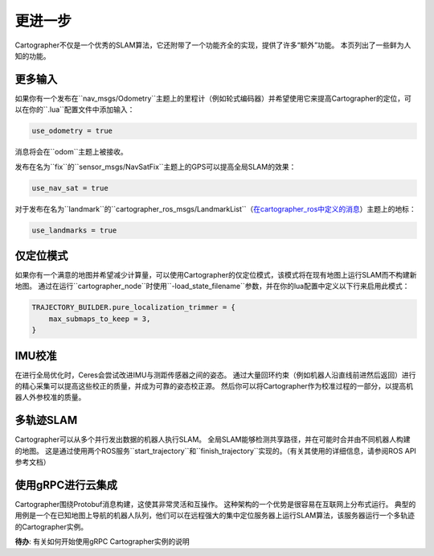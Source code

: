 .. Copyright 2018 The Cartographer Authors

.. Licensed under the Apache License, Version 2.0 (the "License");
   you may not use this file except in compliance with the License.
   You may obtain a copy of the License at

..      http://www.apache.org/licenses/LICENSE-2.0

.. Unless required by applicable law or agreed to in writing, software
   distributed under the License is distributed on an "AS IS" BASIS,
   WITHOUT WARRANTIES OR CONDITIONS OF ANY KIND, either express or implied.
   See the License for the specific language governing permissions and
   limitations under the License.

=============
更进一步
=============

Cartographer不仅是一个优秀的SLAM算法，它还附带了一个功能齐全的实现，提供了许多“额外”功能。
本页列出了一些鲜为人知的功能。

更多输入
==========

如果你有一个发布在``nav_msgs/Odometry``主题上的里程计（例如轮式编码器）并希望使用它来提高Cartographer的定位，可以在你的``.lua``配置文件中添加输入：

..  code-block:: lua

    use_odometry = true

消息将会在``odom``主题上被接收。

发布在名为``fix``的``sensor_msgs/NavSatFix``主题上的GPS可以提高全局SLAM的效果：

..  code-block:: lua

    use_nav_sat = true

对于发布在名为``landmark``的``cartographer_ros_msgs/LandmarkList``（`在cartographer_ros中定义的消息`_）主题上的地标：

..  code-block:: lua

    use_landmarks = true

.. _在cartographer_ros中定义的消息: https://github.com/cartographer-project/cartographer_ros/blob/4b39ee68c7a4d518bf8d01a509331e2bc1f514a0/cartographer_ros_msgs/msg/LandmarkList.msg

仅定位模式
=================

如果你有一个满意的地图并希望减少计算量，可以使用Cartographer的仅定位模式，该模式将在现有地图上运行SLAM而不构建新地图。
通过在运行``cartographer_node``时使用``-load_state_filename``参数，并在你的lua配置中定义以下行来启用此模式：

..  code-block:: lua

    TRAJECTORY_BUILDER.pure_localization_trimmer = {
        max_submaps_to_keep = 3,
    }

IMU校准
===============

在进行全局优化时，Ceres会尝试改进IMU与测距传感器之间的姿态。
通过大量回环约束（例如机器人沿直线前进然后返回）进行的精心采集可以提高这些校正的质量，并成为可靠的姿态校正源。
然后你可以将Cartographer作为校准过程的一部分，以提高机器人外参校准的质量。

多轨迹SLAM
=======================

Cartographer可以从多个并行发出数据的机器人执行SLAM。
全局SLAM能够检测共享路径，并在可能时合并由不同机器人构建的地图。
这是通过使用两个ROS服务``start_trajectory``和``finish_trajectory``实现的。（有关其使用的详细信息，请参阅ROS API参考文档）

使用gRPC进行云集成
===========================

Cartographer围绕Protobuf消息构建，这使其非常灵活和互操作。
这种架构的一个优势是很容易在互联网上分布式运行。
典型的用例是一个在已知地图上导航的机器人队列，他们可以在远程强大的集中定位服务器上运行SLAM算法，该服务器运行一个多轨迹的Cartographer实例。

**待办**: 有关如何开始使用gRPC Cartographer实例的说明
